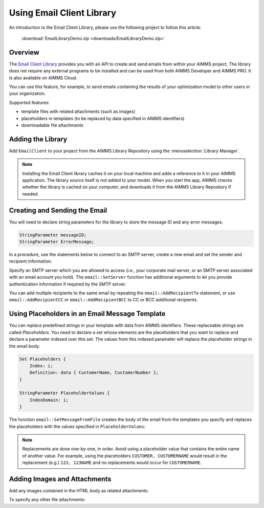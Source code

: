 .. IMAGES

.. |add-email-client-lib| image:: images/add-email-client-lib.png

.. FILES ATTACHED


.. BEGIN CONTENT

Using Email Client Library
==============================

.. meta::
   :description: An introduction to the Email Client library with an example project.
   :keywords: email, e-mail, template


An introduction to the Email Client Library, please use the following project to follow this article:  

    :download:`EmailLibraryDemo.zip <downloads/EmailLibraryDemo.zip>`

Overview
--------

The `Email Client Library <https://documentation.aimms.com/emailclient/index.html>`_ provides you with an API to create and send emails from within your AIMMS project. The library does not require any external programs to be installed and can be used from both AIMMS Developer and AIMMS PRO. It is also available on AIMMS Cloud.

You can use this feature, for example, to send emails containing the results of your optimization model to other users in your organization.

Supported features:

* template files with related attachments (such as images)
* placeholders in templates (to be replaced by data specified in AIMMS identifiers)
* downloadable file attachments 

.. _ref-add-email-lib:

Adding the Library
--------------------

Add ``EmailClient`` to your project from the AIMMS Library Repository using the :menuselection:`Library Manager`.

.. seealso::
    * :doc:`../84/84-using-libraries`.

|add-email-client-lib|

.. note::

    Installing the Email Client library caches it on your local machine and adds a reference to it in your AIMMS application. The library source itself is not added to your model. When you start the app, AIMMS checks whether the library is cached on your computer, and downloads it from the AIMMS Library Repository if needed.

.. End add library

.. _ref-create-email:

Creating and Sending the Email
-------------------------------
You will need to declare string parameters for the library to store the message ID and any error messages. 

.. code-block:: aimms

    StringParameter messageID;
    StringParameter ErrorMessage;

In a procedure, use the statements below to connect to an SMTP server, create a new email and set the sender and recipient information.

.. code-block:: aimms
    :linenos:

    !Set the SMTP server
    email::SetServer("smtp.company.com", 25);

    !Create new email with the specified subject, sender's name and email.
    email::NewMail("Test mail", "Test Sender", "testsender@example.com", messageID);

    !Add recipient information
    email::AddRecipientTo(messageID, "Test Recipient", "testrecipient@example.com");

    !Insert statements to create body of the email, discussed in next sections

    !Send the email via the specified SMTP server
    email::SendMail(messageID, ErrorMessage);

    !Close the email message
    email::CloseMail(messageID);

Specify an SMTP server which you are allowed to access (i.e., your corporate mail server, or an SMTP server associated with an email account you hold). The ``email::SetServer`` function has additional arguments to let you provide authentication information if required by the SMTP server. 

You can add multiple recipients to the same email by repeating the ``email::AddRecipientTo`` statement, or use ``email::AddRecipientCC`` or ``email::AddRecipientBCC`` to CC or BCC additional recipients. 

.. seealso::
    * `Email Client API <https://documentation.aimms.com/emailclient/api.html>`_

.. End create email

.. _ref-use-placeholders:

Using Placeholders in an Email Message Template
-------------------------------------------------

You can replace predefined strings in your template with data from AIMMS identifiers. These replaceable strings are called *Placeholders*. You need to declare a set whose elements are the placeholders that you want to replace and declare a parameter indexed over this set. The values from this indexed parameter will replace the placeholder strings in the email body. 

.. code-block:: aimms

    Set Placeholders {
        Index: i;
        Definition: data { CustomerName, CustomerNumber };
    }

    StringParameter PlaceholderValues {
        IndexDomain: i;
    }

The function ``email::SetMessageFromFile`` creates the body of the email from the templates you specify and replaces the placeholders with the values specified in ``PlaceholderValues``:

.. code-block:: aimms
    :linenos:

    ! Create the body of the email message from text and HTML templates and placeholder values
    email::SetMessageFromFile(messageId, "EmailTemplate.txt", "EmailTemplate.html", PlaceholderValues);

.. note::

    Replacements are done one-by-one, in order. Avoid using a placeholder value that contains the entire name of another value. For example, using the placeholders ``CUSTOMER, CUSTOMERNAME`` would result in the replacement (e.g.) ``123, 123NAME`` and no replacements would occur for ``CUSTOMERNAME``.

.. End place holders

.. _ref-add-attachment:

Adding Images and Attachments
-----------------------------

Add any images contained in the HTML body as related attachments:

.. code-block:: aimms
    :linenos:

    ! Add images contained in HTML body as related attachments
    email::AddRelatedAttachment(messageID, "EmailTemplate_files/image001.jpg", "image001.jpg");
    email::AddRelatedAttachment(messageID, "EmailTemplate_files/image002.png", "image002.png");

To specify any other file attachments:

.. code-block:: aimms
    :linenos:

    ! Add a file attachment to the email message
    email::AddFileAttachment(messageID,"EmailTemplate_files/document.pdf");


.. seealso::
    * :doc:`../111/111-creating-email-templates`
    * `Email Client Library <https://documentation.aimms.com/emailclient/index.html>`_ 
    * `Email Client API <https://documentation.aimms.com/emailclient/api.html>`_
    * :doc:`../84/84-using-libraries`

.. END CONTENT